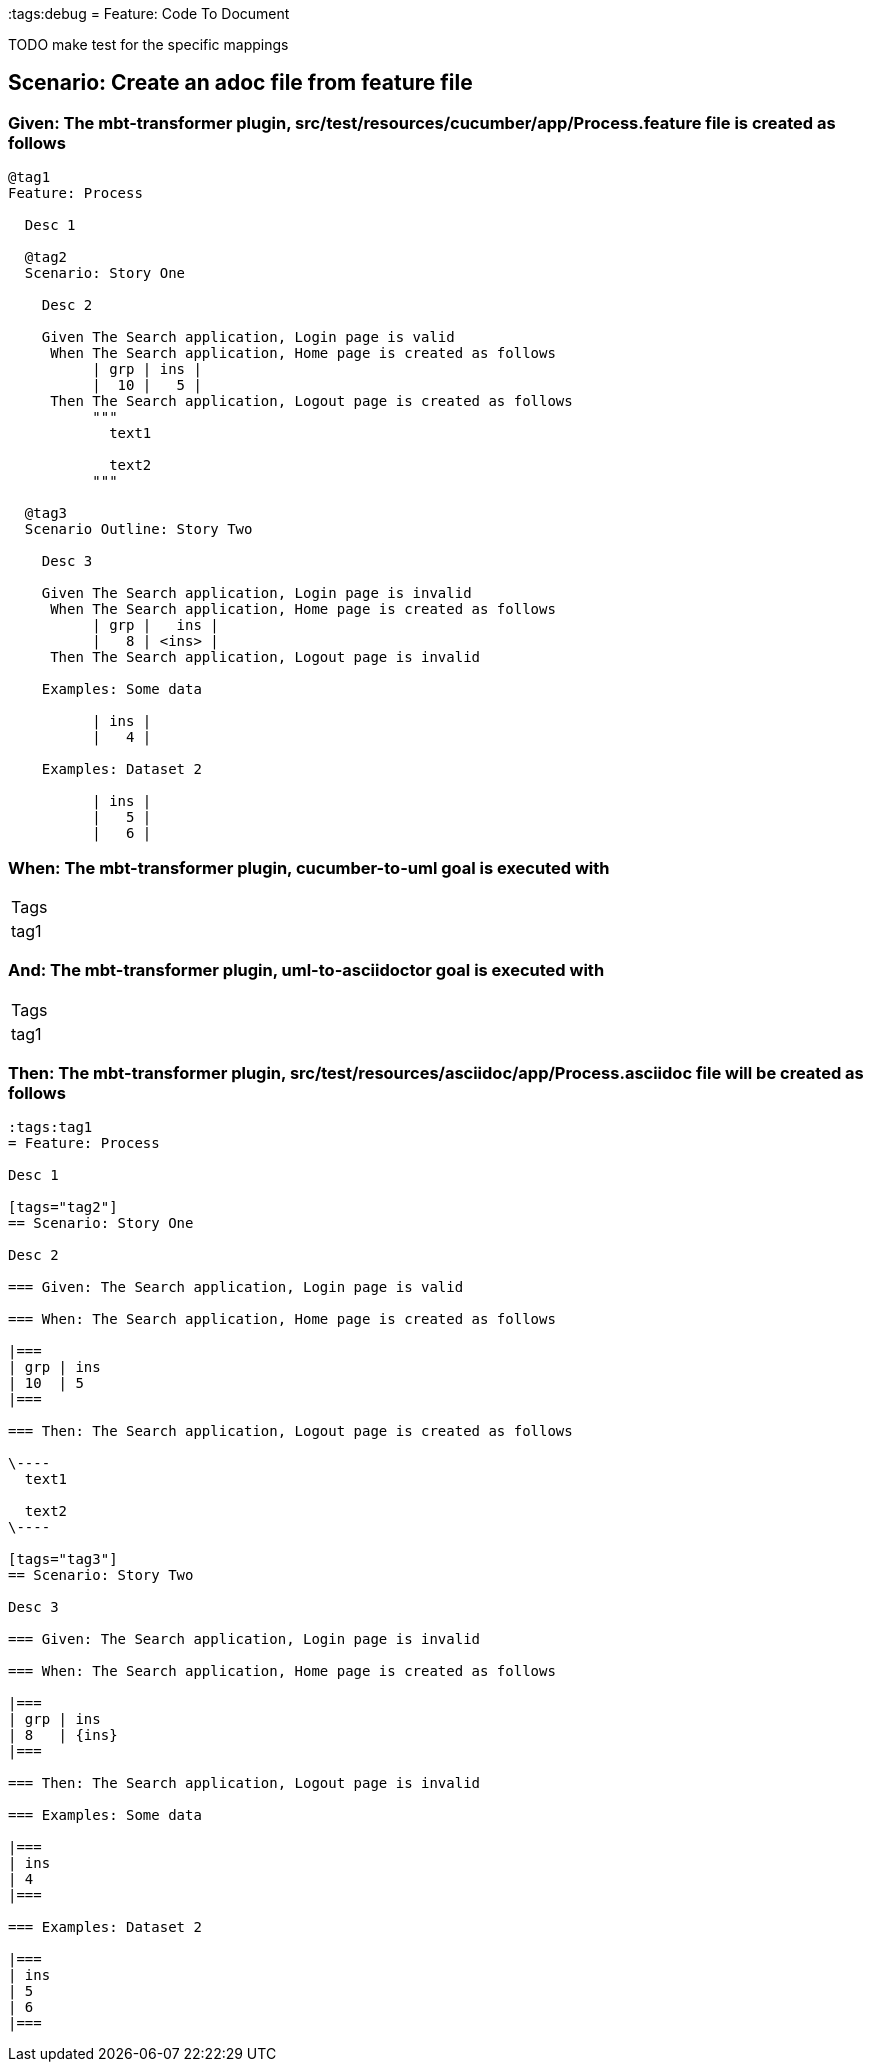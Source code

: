:tags:debug
= Feature: Code To Document

TODO make test for the specific mappings

== Scenario: Create an adoc file from feature file

=== Given: The mbt-transformer plugin, src/test/resources/cucumber/app/Process.feature file is created as follows

----
@tag1
Feature: Process

  Desc 1

  @tag2
  Scenario: Story One

    Desc 2

    Given The Search application, Login page is valid
     When The Search application, Home page is created as follows
          | grp | ins |
          |  10 |   5 |
     Then The Search application, Logout page is created as follows
          """
            text1
            
            text2
          """

  @tag3
  Scenario Outline: Story Two

    Desc 3

    Given The Search application, Login page is invalid
     When The Search application, Home page is created as follows
          | grp |   ins |
          |   8 | <ins> |
     Then The Search application, Logout page is invalid

    Examples: Some data

          | ins |
          |   4 |

    Examples: Dataset 2

          | ins |
          |   5 |
          |   6 |
----

=== When: The mbt-transformer plugin, cucumber-to-uml goal is executed with

|===
| Tags
| tag1
|===

=== And: The mbt-transformer plugin, uml-to-asciidoctor goal is executed with

|===
| Tags
| tag1
|===

=== Then: The mbt-transformer plugin, src/test/resources/asciidoc/app/Process.asciidoc file will be created as follows

----
:tags:tag1
= Feature: Process

Desc 1

[tags="tag2"]
== Scenario: Story One

Desc 2

=== Given: The Search application, Login page is valid

=== When: The Search application, Home page is created as follows

|===
| grp | ins
| 10  | 5  
|===

=== Then: The Search application, Logout page is created as follows

\----
  text1
  
  text2
\----

[tags="tag3"]
== Scenario: Story Two

Desc 3

=== Given: The Search application, Login page is invalid

=== When: The Search application, Home page is created as follows

|===
| grp | ins  
| 8   | {ins}
|===

=== Then: The Search application, Logout page is invalid

=== Examples: Some data

|===
| ins
| 4  
|===

=== Examples: Dataset 2

|===
| ins
| 5  
| 6  
|===
----

